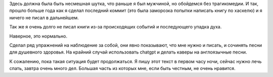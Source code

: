 .. title: Время меняет людей. Но иногда его не хватает.
.. slug: vremia-meniaet-liudei
.. date: 2023-07-20 00:01:09 UTC+05:00
.. tags: 
.. category: 
.. link: 
.. description: 
.. type: text

Здесь должна была быть несмешная шутка, что раньше я был мужчиной, но обойдемся без трагикомедии. И так, прошло больше года как я сделал последний коммит (это была заморозка попытки написать книгу по хаскелю) и я ничего не писал в дальнейшем.

Так же я очень долго не писал книги из-за происходящих событий и последующего упадка духа.

Наверное, это нормально.

Сделал ряд упражнений на наблюдение за собой, они явно показывают, что мне нужно и писать, и сочинять песни для душевного здоровья. На крайний случай использовать chatgpt и делать каверы на англоязычные песни.

К сожалению, пока такая ситуация будет продолжаться. Я пишу этот текст в первом часу ночи, сейчас нужно лечь спать, завтра очень много дел. Большая часть из которых мне, если быть честным, не очень нравится.

